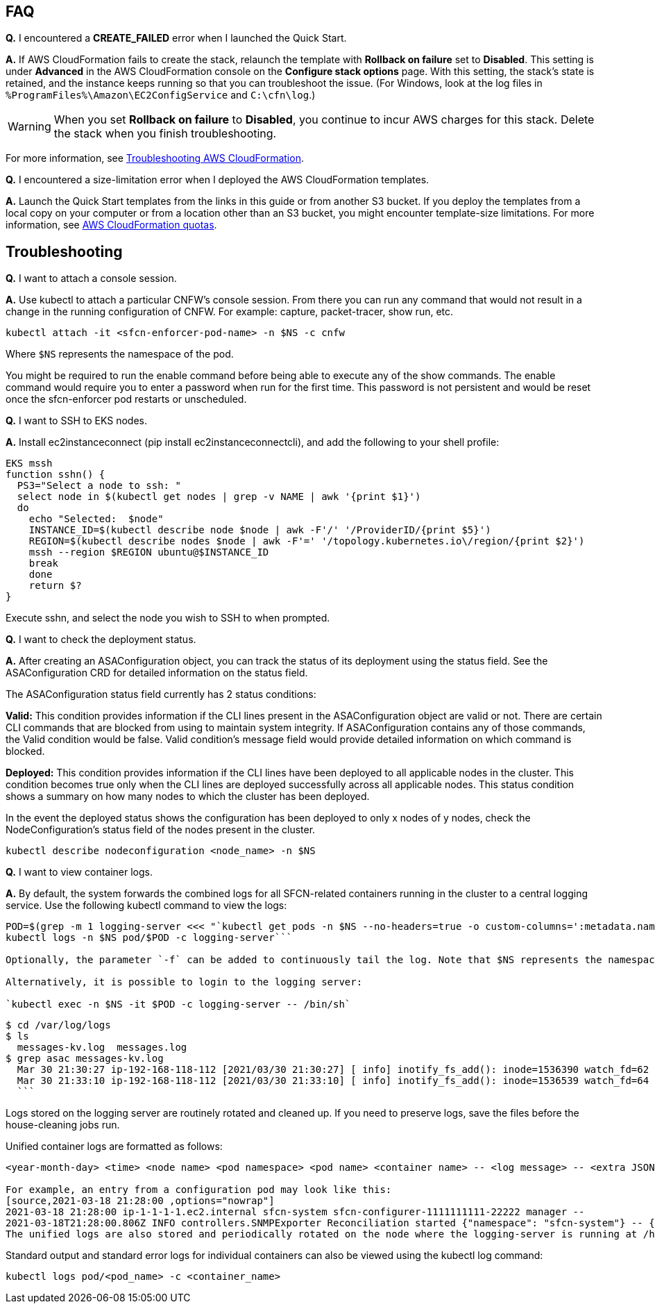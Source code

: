 // Add any tips or answers to anticipated questions.

== FAQ

*Q.* I encountered a *CREATE_FAILED* error when I launched the Quick Start.

*A.* If AWS CloudFormation fails to create the stack, relaunch the template with *Rollback on failure* set to *Disabled*. This setting is under *Advanced* in the AWS CloudFormation console on the *Configure stack options* page. With this setting, the stack’s state is retained, and the instance keeps running so that you can troubleshoot the issue. (For Windows, look at the log files in `%ProgramFiles%\Amazon\EC2ConfigService` and `C:\cfn\log`.)
// Customize this answer if needed. For example, if you’re deploying on Linux instances, either provide the location for log files on Linux or omit the final sentence. If the Quick Start has no EC2 instances, revise accordingly (something like "and the assets keep running").

WARNING: When you set *Rollback on failure* to *Disabled*, you continue to incur AWS charges for this stack. Delete the stack when you finish troubleshooting.

For more information, see https://docs.aws.amazon.com/AWSCloudFormation/latest/UserGuide/troubleshooting.html[Troubleshooting AWS CloudFormation^].

*Q.* I encountered a size-limitation error when I deployed the AWS CloudFormation templates.

*A.* Launch the Quick Start templates from the links in this guide or from another S3 bucket. If you deploy the templates from a local copy on your computer or from a location other than an S3 bucket, you might encounter template-size limitations. For more information, see http://docs.aws.amazon.com/AWSCloudFormation/latest/UserGuide/cloudformation-limits.html[AWS CloudFormation quotas^].

== Troubleshooting

*Q.* I want to attach a console session.

*A.* Use kubectl to attach a particular CNFW's console session. From there you can run any command that would not result in a change in the running configuration of CNFW. For example: capture, packet-tracer, show run, etc.

`kubectl attach -it <sfcn-enforcer-pod-name> -n $NS -c cnfw`

Where `$NS` represents the namespace of the pod.

You might be required to run the enable command before being able to execute any of the show commands. The enable command would require you to enter a password when run for the first time. This password is not persistent and would be reset once the sfcn-enforcer pod restarts or unscheduled.

*Q.* I want to SSH to EKS nodes.

*A.* Install ec2instanceconnect (pip install ec2instanceconnectcli), and add the following to your shell profile:

[source,*EKS mssh*,options="nowrap"]

EKS mssh
function sshn() {
  PS3="Select a node to ssh: "
  select node in $(kubectl get nodes | grep -v NAME | awk '{print $1}')
  do
    echo "Selected:  $node"
    INSTANCE_ID=$(kubectl describe node $node | awk -F'/' '/ProviderID/{print $5}')
    REGION=$(kubectl describe nodes $node | awk -F'=' '/topology.kubernetes.io\/region/{print $2}')
    mssh --region $REGION ubuntu@$INSTANCE_ID
    break
    done
    return $?
}

Execute sshn, and select the node you wish to SSH to when prompted.

*Q.* I want to check the deployment status.

*A.* After creating an ASAConfiguration object, you can track the status of its deployment using the status field. See the ASAConfiguration CRD for detailed information on the status field.

The ASAConfiguration status field currently has 2 status conditions:

*Valid:* This condition provides information if the CLI lines present in the ASAConfiguration object are valid or not. There are certain CLI commands that are blocked from using to maintain system integrity. If ASAConfiguration contains any of those commands, the Valid condition would be false. Valid condition's message field would provide detailed information on which command is blocked.

*Deployed:* This condition provides information if the CLI lines have been deployed to all applicable nodes in the cluster. This condition becomes true only when the CLI lines are deployed successfully across all applicable nodes. This status condition shows a summary on how many nodes to which the cluster has been deployed.

In the event the deployed status shows the configuration has been deployed to only x nodes of y nodes, check the NodeConfiguration's status field of the nodes present in the cluster.

`kubectl describe nodeconfiguration <node_name> -n $NS`

*Q.* I want to view container logs.

*A.* By default, the system forwards the combined logs for all SFCN-related containers running in the cluster to a central logging service. Use the following kubectl command to view the logs:

```[source,$ POD=$(grep -m 1 logging-server,options="nowrap"]
POD=$(grep -m 1 logging-server <<< "`kubectl get pods -n $NS --no-headers=true -o custom-columns=':metadata.name'`")
kubectl logs -n $NS pod/$POD -c logging-server```

Optionally, the parameter `-f` can be added to continuously tail the log. Note that $NS represents the namespace of the pod.

Alternatively, it is possible to login to the logging server:

`kubectl exec -n $NS -it $POD -c logging-server -- /bin/sh`

```
[source,$ cd /var/log/logs,options="nowrap"]
$ cd /var/log/logs
$ ls
  messages-kv.log  messages.log
$ grep asac messages-kv.log
  Mar 30 21:30:27 ip-192-168-118-112 [2021/03/30 21:30:27] [ info] inotify_fs_add(): inode=1536390 watch_fd=62 name=/var/log/containers/sfcn-cli-validation-<truncated>.log
  Mar 30 21:33:10 ip-192-168-118-112 [2021/03/30 21:33:10] [ info] inotify_fs_add(): inode=1536539 watch_fd=64 name=/var/log/containers/sfcn-cli-validation-<truncated>.log
  ```

Logs stored on the logging server are routinely rotated and cleaned up. If you need to preserve logs, save the files before the house-cleaning jobs run.

Unified container logs are formatted as follows:

```
<year-month-day> <time> <node name> <pod namespace> <pod name> <container name> -- <log message> -- <extra JSON-formatted log metadata>

For example, an entry from a configuration pod may look like this:
[source,2021-03-18 21:28:00 ,options="nowrap"]
2021-03-18 21:28:00 ip-1-1-1-1.ec2.internal sfcn-system sfcn-configurer-1111111111-22222 manager --
2021-03-18T21:28:00.806Z INFO controllers.SNMPExporter Reconciliation started {"namespace": "sfcn-system"} -- {"_SDATA":{"k8s":{
The unified logs are also stored and periodically rotated on the node where the logging-server is running at /home/ubuntu/var-log/.
```

Standard output and standard error logs for individual containers can also be viewed using the kubectl log command:

`kubectl logs pod/<pod_name> -c <container_name>`
